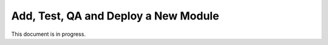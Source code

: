 Add, Test, QA and Deploy a New Module
-------------------------------------

This document is in progress.
